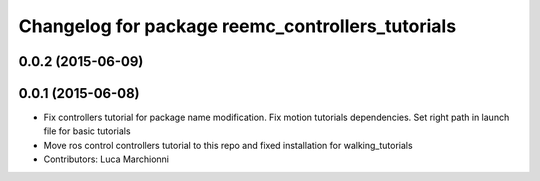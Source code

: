 ^^^^^^^^^^^^^^^^^^^^^^^^^^^^^^^^^^^^^^^^^^^^^^^^^
Changelog for package reemc_controllers_tutorials
^^^^^^^^^^^^^^^^^^^^^^^^^^^^^^^^^^^^^^^^^^^^^^^^^

0.0.2 (2015-06-09)
------------------

0.0.1 (2015-06-08)
------------------
* Fix controllers tutorial for package name modification. Fix motion tutorials dependencies. Set right path in launch file for basic tutorials
* Move ros control controllers tutorial to this repo and fixed installation for walking_tutorials
* Contributors: Luca Marchionni
